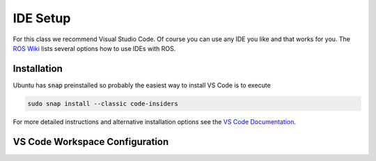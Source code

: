 IDE Setup
#########

For this class we recommend Visual Studio Code. Of course you can use any IDE you like and that works for you. The `ROS Wiki <http://wiki.ros.org/IDEs>`_ lists several options how to use IDEs with ROS.

Installation
============

Ubuntu has :code:`snap` preinstalled so probably the easiest way to install VS Code is to execute

.. code-block:: sh

   sudo snap install --classic code-insiders

For more detailed instructions and alternative installation options see the `VS Code Documentation <https://code.visualstudio.com/docs/setup/linux>`_.

VS Code Workspace Configuration
===============================

.. todo:: Explain how to set up the VS Code workspace, install extensions, etc.